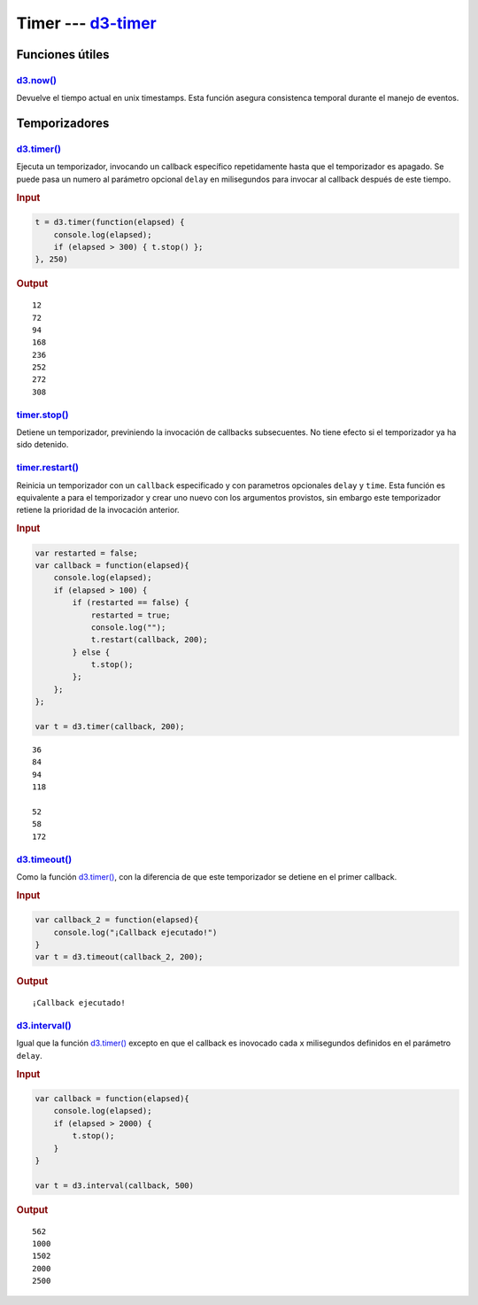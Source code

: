 .. _d3-timer-section:

*********************
Timer --- `d3-timer`_
*********************

.. raw:: html

   <script src="https://cdnjs.cloudflare.com/ajax/libs/d3/4.13.0/d3.min.js"></script>
   <script>console.log("D3JS v" + d3.version);</script>

Funciones útiles
================

`d3.now()`_
-----------

Devuelve el tiempo actual en unix timestamps. Esta función asegura consistenca temporal durante el manejo de eventos.

Temporizadores
==============

`d3.timer()`_
-------------

Ejecuta un temporizador, invocando un callback específico repetidamente hasta que el temporizador es apagado. Se puede pasa un numero al parámetro opcional ``delay`` en milisegundos para invocar al callback después de este tiempo.

.. rubric:: Input

.. code-block:: js

   t = d3.timer(function(elapsed) {
       console.log(elapsed);
       if (elapsed > 300) { t.stop() };
   }, 250)


.. rubric:: Output

::

   12
   72
   94
   168
   236
   252
   272
   308

`timer.stop()`_
---------------

Detiene un temporizador, previniendo la invocación de callbacks subsecuentes. No tiene efecto si el temporizador ya ha sido detenido.


`timer.restart()`_
------------------

Reinicia un temporizador con un ``callback`` especificado y con parametros opcionales ``delay`` y ``time``. Esta función es equivalente a para el temporizador y crear uno nuevo con los argumentos provistos, sin embargo este temporizador retiene la prioridad de la invocación anterior.

.. rubric:: Input

.. code-block:: js

   var restarted = false;
   var callback = function(elapsed){
       console.log(elapsed);
       if (elapsed > 100) {
           if (restarted == false) {
               restarted = true;
               console.log("");
               t.restart(callback, 200);
           } else {
               t.stop();
           };
       };
   };

   var t = d3.timer(callback, 200);

::

   36
   84
   94
   118

   52
   58
   172


`d3.timeout()`_
---------------
Como la función `d3.timer()`_, con la diferencia de que este temporizador se detiene en el primer callback.

.. rubric:: Input

.. code-block:: js

   var callback_2 = function(elapsed){
       console.log("¡Callback ejecutado!")
   }
   var t = d3.timeout(callback_2, 200);

.. rubric:: Output

::

  ¡Callback ejecutado!


`d3.interval()`_
----------------

Igual que la función `d3.timer()`_ excepto en que el callback es inovocado cada ``x`` milisegundos definidos en el parámetro ``delay``.

.. rubric:: Input

.. code-block:: js

   var callback = function(elapsed){
       console.log(elapsed);
       if (elapsed > 2000) {
           t.stop();
       }
   }

   var t = d3.interval(callback, 500)

.. rubric:: Output

::

   562
   1000
   1502
   2000
   2500


.. _d3-timer: https://github.com/d3/d3-timer

.. _d3.now(): https://github.com/d3/d3-timer/blob/master/README.md#now
.. _d3.timer(): https://github.com/d3/d3-timer/blob/master/README.md#timer
.. _timer.stop(): https://github.com/d3/d3-timer/blob/master/README.md#timer_stop
.. _timer.restart(): https://github.com/d3/d3-timer/blob/master/README.md#timer_restart

.. _d3.timeout(): https://github.com/d3/d3-timer/blob/master/README.md#timeout


